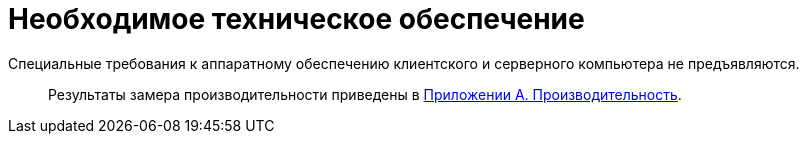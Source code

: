 = Необходимое техническое обеспечение

Специальные требования к аппаратному обеспечению клиентского и серверного компьютера не предъявляются.

____
Результаты замера производительности приведены в xref:Appendix_A.adoc[Приложении A. Производительность].
____
